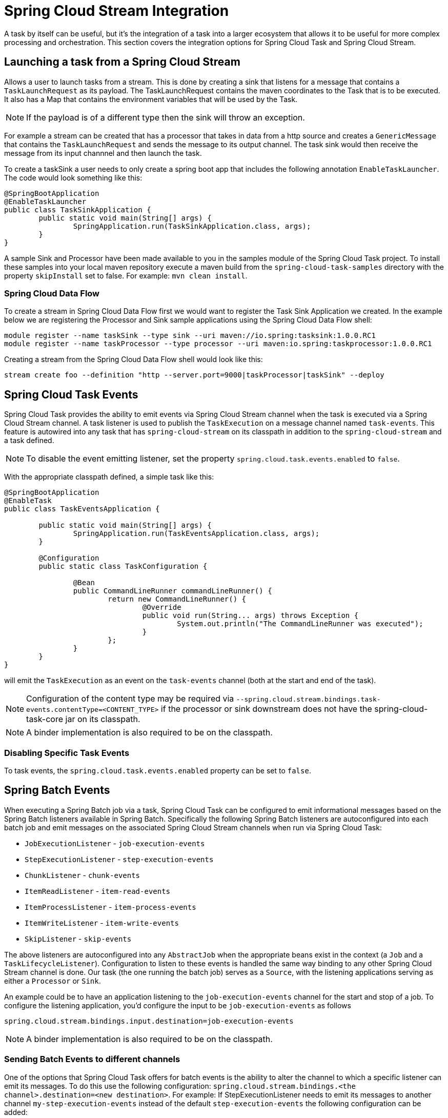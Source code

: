 [[stream-integration]]
= Spring Cloud Stream Integration

[[partintro]]
--
A task by itself can be useful, but it's the integration of a task into a larger ecosystem
that allows it to be useful for more complex processing and orchestration.  This section
covers the integration options for Spring Cloud Task and Spring Cloud Stream.
--

[[stream-integration-launching-sink]]
== Launching a task from a Spring Cloud Stream

Allows a user to launch tasks from a stream.  This is done by creating a sink that
listens for a message that contains a `TaskLaunchRequest` as its payload.  The
TaskLaunchRequest contains the maven coordinates to the Task that is to be executed.  It
also has a Map that contains the environment variables that will be used by the Task.

NOTE: If the payload is of a different type then the sink will throw an exception.

For example  a stream can be created that has a processor that takes in data from a
http source and creates a `GenericMessage` that contains the `TaskLaunchRequest` and sends
the message to its output channel. The task sink would then receive the message from its
input channnel and then launch the task.

To create a taskSink a user needs to only create a spring boot app that includes the
following annotation `EnableTaskLauncher`.  The code would look something like this:

```
@SpringBootApplication
@EnableTaskLauncher
public class TaskSinkApplication {
	public static void main(String[] args) {
		SpringApplication.run(TaskSinkApplication.class, args);
	}
}
```

A sample Sink and Processor have been made available to you in the samples module
of the Spring Cloud Task project.  To install these samples into your local maven
repository execute a maven build from the `spring-cloud-task-samples` directory with the
property `skipInstall` set to false.  For example:
`mvn clean install`.

[[stream-integration-launching-sink-dataflow]]
=== Spring Cloud Data Flow

To create a stream in Spring Cloud Data Flow first we would want to register the Task Sink
Application we created.  In the example below we are registering the Processor and Sink
sample applications using the Spring Cloud Data Flow shell:

```
module register --name taskSink --type sink --uri maven://io.spring:tasksink:1.0.0.RC1
module register --name taskProcessor --type processor --uri maven:io.spring:taskprocessor:1.0.0.RC1
```

Creating a stream from the Spring Cloud Data Flow shell would look like this:

```
stream create foo --definition "http --server.port=9000|taskProcessor|taskSink" --deploy
```

[[stream-integration-events]]
== Spring Cloud Task Events

Spring Cloud Task provides the ability to emit events via Spring Cloud Stream channel
when the task is executed via a Spring Cloud Stream channel.  A task listener is used to
publish the `TaskExecution` on a message channel named `task-events`.  This feature is
autowired into any task that has `spring-cloud-stream` on its classpath in addition to the
`spring-cloud-stream` and a task defined.

NOTE: To disable the event emitting listener, set the property
`spring.cloud.task.events.enabled` to `false`.

With the appropriate classpath defined, a simple task like this:

```
@SpringBootApplication
@EnableTask
public class TaskEventsApplication {

	public static void main(String[] args) {
		SpringApplication.run(TaskEventsApplication.class, args);
	}

	@Configuration
	public static class TaskConfiguration {

		@Bean
		public CommandLineRunner commandLineRunner() {
			return new CommandLineRunner() {
				@Override
				public void run(String... args) throws Exception {
					System.out.println("The CommandLineRunner was executed");
				}
			};
		}
	}
}
```

will emit the `TaskExecution` as an event on the `task-events` channel (both at the start
and end of the task).

NOTE: Configuration of the content type may be required via
`--spring.cloud.stream.bindings.task-events.contentType=<CONTENT_TYPE>` if the processor
or sink downstream does not have the spring-cloud-task-core jar on its classpath.

NOTE: A binder implementation is also required to be on the classpath.

[[stream-integration-disable-task-events]]
=== Disabling Specific Task Events

To task events, the `spring.cloud.task.events.enabled` property can be set to `false`.


[[stream-integration-batch-events]]
== Spring Batch Events

When executing a Spring Batch job via a task, Spring Cloud Task can be configured to emit
informational messages based on the Spring Batch listeners available in Spring Batch.
Specifically the following Spring Batch listeners are autoconfigured into each batch job and
emit messages on the associated Spring Cloud Stream channels when run via Spring Cloud
Task:

* `JobExecutionListener` - `job-execution-events`
* `StepExecutionListener` - `step-execution-events`
* `ChunkListener` - `chunk-events`
* `ItemReadListener` - `item-read-events`
* `ItemProcessListener` - `item-process-events`
* `ItemWriteListener` - `item-write-events`
* `SkipListener` - `skip-events`

The above listeners are autoconfigured into any `AbstractJob` when the appropriate
beans exist in the context (a `Job` and a `TaskLifecycleListener`). Configuration to
listen to these events is handled the same way binding to any other Spring
Cloud Stream channel is done.  Our task (the one running the batch job) serves as a
`Source`, with the listening applications serving as either a `Processor` or `Sink`.

An example could be to have an application listening to the `job-execution-events` channel
for the start and stop of a job.  To configure the listening application, you'd configure
the input to be `job-execution-events` as follows

```
spring.cloud.stream.bindings.input.destination=job-execution-events
```

NOTE: A binder implementation is also required to be on the classpath.

=== Sending Batch Events to different channels

One of the options that Spring Cloud Task offers for batch events is the ability to alter the channel to which a
specific listener can emit its messages.   To do this use the following configuration:
`spring.cloud.stream.bindings.<the channel>.destination=<new destination>`.
For example: If StepExecutionListener needs to emit its messages to another channel `my-step-execution-events`
instead of the default `step-execution-events` the following configuration can be added:

```
spring.cloud.stream.bindings.step-execution-events.destination=my-step-execution-events`
```

=== Disabling Batch Events
To disable the all batch event listener functionality, use the following configuration:

```
spring.cloud.task.batch.events.enabled=false
```

To disable a specific batch event use the following configuration:
`spring.cloud.task.events.<batch event listener>.enabled=false`:

```
spring.cloud.task.batch.events.job-execution.enabled=false
spring.cloud.task.batch.events.step-execution.enabled=false
spring.cloud.task.batch.events.chunk.enabled=false
spring.cloud.task.batch.events.item-read.enabled=false
spring.cloud.task.batch.events.item-process.enabled=false
spring.cloud.task.batch.events.item-write.enabled=false
spring.cloud.task.batch.events.skip.enabled=false
```
